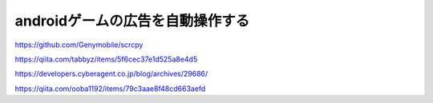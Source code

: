================================================
androidゲームの広告を自動操作する
================================================

https://github.com/Genymobile/scrcpy


https://qiita.com/tabbyz/items/5f6cec37e1d525a8e4d5

https://developers.cyberagent.co.jp/blog/archives/29686/

https://qiita.com/ooba1192/items/79c3aae8f48cd663aefd
